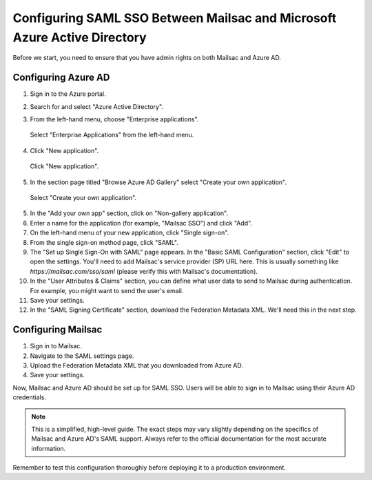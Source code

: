 
.. _doc_azure_ad_saml_configuration:

Configuring SAML SSO Between Mailsac and Microsoft Azure Active Directory
===========================================================================

Before we start, you need to ensure that you have admin rights on both Mailsac and Azure AD.

Configuring Azure AD
--------------------

1. Sign in to the Azure portal.

2. Search for and select "Azure Active Directory".

3. From the left-hand menu, choose "Enterprise applications".

   .. figure:: enterprise_applications_sidebar.png
      :align: center
      :width: 400px

      Select "Enterprise Applications" from the left-hand menu.

4. Click "New application".

   .. figure:: new_application.png
      :align: center
      :width: 400px

      Click "New application".

5. In the section page titled "Browse Azure AD Gallery" select
   "Create your own application".

   .. figure:: create_your_own_application.png
      :align: center
      :width: 400px

      Select "Create your own application".

5. In the "Add your own app" section, click on "Non-gallery application".

6. Enter a name for the application (for example, "Mailsac SSO") and click "Add".

7. On the left-hand menu of your new application, click "Single sign-on".

8. From the single sign-on method page, click "SAML".

9. The "Set up Single Sign-On with SAML" page appears. In the "Basic SAML Configuration" section, click "Edit" to open the settings. You'll need to add Mailsac's service provider (SP) URL here. This is usually something like `https://mailsac.com/sso/saml` (please verify this with Mailsac's documentation).

10. In the "User Attributes & Claims" section, you can define what user data to send to Mailsac during authentication. For example, you might want to send the user's email.

11. Save your settings.

12. In the "SAML Signing Certificate" section, download the Federation Metadata XML. We'll need this in the next step.

Configuring Mailsac
-------------------

1. Sign in to Mailsac.

2. Navigate to the SAML settings page.

3. Upload the Federation Metadata XML that you downloaded from Azure AD.

4. Save your settings.

Now, Mailsac and Azure AD should be set up for SAML SSO. Users will be able to sign in to Mailsac using their Azure AD credentials.

.. note::

   This is a simplified, high-level guide. The exact steps may vary slightly depending on the specifics of Mailsac and Azure AD's SAML support. Always refer to the official documentation for the most accurate information.

Remember to test this configuration thoroughly before deploying it to a production environment.
